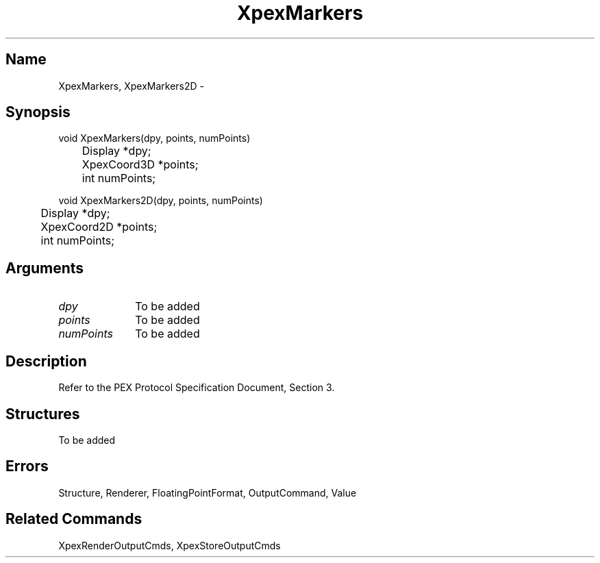 .\" $Header: XpexMarkers.man,v 2.4 91/09/11 16:04:38 sinyaw Exp $
.\"
.\"
.\" Copyright 1991 by Sony Microsystems Company, San Jose, California
.\" 
.\"                   All Rights Reserved
.\"
.\" Permission to use, modify, and distribute this software and its
.\" documentation for any purpose and without fee is hereby granted,
.\" provided that the above copyright notice appear in all copies and
.\" that both that copyright notice and this permission notice appear
.\" in supporting documentation, and that the name of Sony not be used
.\" in advertising or publicity pertaining to distribution of the
.\" software without specific, written prior permission.
.\"
.\" SONY DISCLAIMS ANY AND ALL WARRANTIES WITH REGARD TO THIS SOFTWARE,
.\" INCLUDING ALL EXPRESS WARRANTIES AND ALL IMPLIED WARRANTIES OF
.\" MERCHANTABILITY AND FITNESS, FOR A PARTICULAR PURPOSE. IN NO EVENT
.\" SHALL SONY BE LIABLE FOR ANY DAMAGES OF ANY KIND, INCLUDING BUT NOT
.\" LIMITED TO SPECIAL, INDIRECT OR CONSEQUENTIAL DAMAGES RESULTING FROM
.\" LOSS OF USE, DATA OR LOSS OF ANY PAST, PRESENT, OR PROSPECTIVE PROFITS,
.\" WHETHER IN AN ACTION OF CONTRACT, NEGLIENCE OR OTHER TORTIOUS ACTION, 
.\" ARISING OUT OF OR IN CONNECTION WITH THE USE OR PERFORMANCE OF THIS 
.\" SOFTWARE.
.\"
.\" 
.TH XpexMarkers 3PEX "$Revision: 2.4 $" "Sony Microsystems"
.AT
.SH "Name"
XpexMarkers, XpexMarkers2D \-
.SH "Synopsis"
.nf
void XpexMarkers(dpy, points, numPoints)
.br
	Display *dpy;
.br
	XpexCoord3D *points;
.br
	int numPoints;
.sp
void XpexMarkers2D(dpy, points, numPoints)
.br
	Display *dpy;
.br
	XpexCoord2D *points;
.br
	int numPoints;
.fi
.SH "Arguments"
.IP \fIdpy\fP 1i
To be added
.IP \fIpoints\fP 1i
To be added
.IP \fInumPoints\fP 1i
To be added
.SH "Description"
Refer to the PEX Protocol Specification Document, Section 3.
.SH "Structures"
To be added
.SH "Errors"
Structure, Renderer, FloatingPointFormat, OutputCommand, Value
.SH "Related Commands"
XpexRenderOutputCmds, XpexStoreOutputCmds
